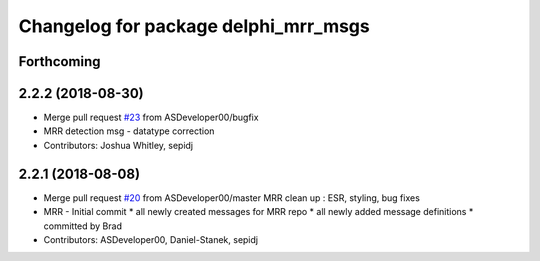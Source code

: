 ^^^^^^^^^^^^^^^^^^^^^^^^^^^^^^^^^^^^^
Changelog for package delphi_mrr_msgs
^^^^^^^^^^^^^^^^^^^^^^^^^^^^^^^^^^^^^

Forthcoming
-----------

2.2.2 (2018-08-30)
------------------
* Merge pull request `#23 <https://github.com/astuff/astuff_sensor_msgs/issues/23>`_ from ASDeveloper00/bugfix
* MRR detection msg - datatype correction
* Contributors: Joshua Whitley, sepidj

2.2.1 (2018-08-08)
------------------
* Merge pull request `#20 <https://github.com/astuff/astuff_sensor_msgs/issues/20>`_ from ASDeveloper00/master
  MRR clean up : ESR, styling, bug fixes
* MRR - Initial commit
  * all newly created messages for MRR repo
  * all newly added message definitions
  * committed by Brad
* Contributors: ASDeveloper00, Daniel-Stanek, sepidj
